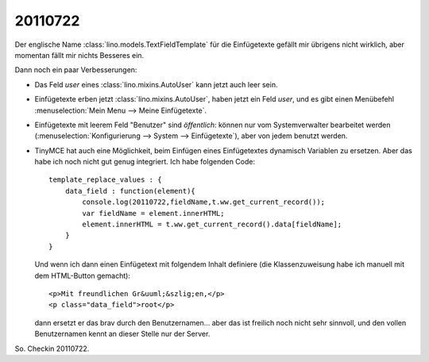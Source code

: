 20110722
========

Der englische Name :class:`lino.models.TextFieldTemplate`
für die Einfügetexte gefällt mir übrigens nicht wirklich, 
aber momentan fällt mir nichts Besseres ein.

Dann noch ein paar Verbesserungen:

- Das Feld `user` eines :class:`lino.mixins.AutoUser` kann jetzt auch 
  leer sein.
  
- Einfügetexte erben jetzt :class:`lino.mixins.AutoUser`, 
  haben jetzt ein Feld `user`, 
  und es gibt einen Menübefehl :menuselection:`Mein Menu --> Meine Einfügetexte`.

- Einfügetexte mit leerem Feld "Benutzer" sind *öffentlich*: 
  können nur vom Systemverwalter bearbeitet werden (:menuselection:`Konfigurierung --> System --> Einfügetexte`), aber von jedem benutzt werden.
  
- TinyMCE hat auch eine Möglichkeit, beim Einfügen eines Einfügetextes 
  dynamisch Variablen zu ersetzen. 
  Aber das habe ich noch nicht gut genug integriert. 
  Ich habe folgenden Code::
  
        template_replace_values : { 
            data_field : function(element){ 
                console.log(20110722,fieldName,t.ww.get_current_record()); 
                var fieldName = element.innerHTML;
                element.innerHTML = t.ww.get_current_record().data[fieldName];
            } 
        }
  
  Und wenn ich dann einen Einfügetext mit folgendem Inhalt definiere (die Klassenzuweisung habe ich manuell mit dem HTML-Button gemacht)::
  
    <p>Mit freundlichen Gr&uuml;&szlig;en,</p>
    <p class="data_field">root</p>  

  dann ersetzt er das brav durch den Benutzernamen...
  aber das ist freilich noch nicht sehr sinnvoll, und den vollen 
  Benutzernamen kennt an dieser Stelle nur der Server.
  
  
So. Checkin 20110722.   
